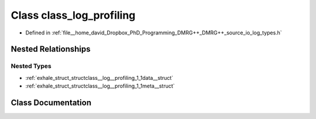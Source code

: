 .. _exhale_class_classclass__log__profiling:

Class class_log_profiling
=========================

- Defined in :ref:`file__home_david_Dropbox_PhD_Programming_DMRG++_DMRG++_source_io_log_types.h`


Nested Relationships
--------------------


Nested Types
************

- :ref:`exhale_struct_structclass__log__profiling_1_1data__struct`
- :ref:`exhale_struct_structclass__log__profiling_1_1meta__struct`


Class Documentation
-------------------


.. doxygenclass:: class_log_profiling
   :members:
   :protected-members:
   :undoc-members: